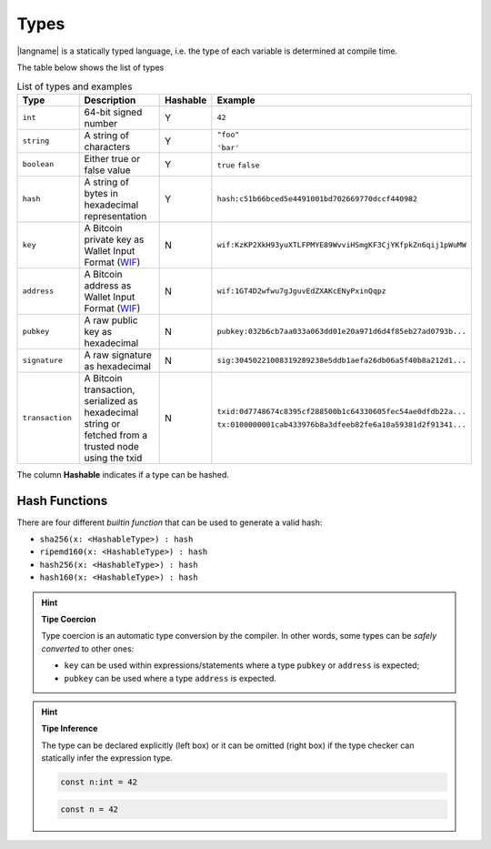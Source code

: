 =====
Types
=====

|langname| is a statically typed language, i.e. the type of each variable is determined at compile time.

The table below shows the list of types 


.. table:: List of types and examples
   :widths: 20 40 10 30

   ==================== ================================================================== ======== =========
   Type                 Description                                                        Hashable Example
   ==================== ================================================================== ======== =========
   ``int``              64-bit signed number                                               Y        ``42``
   ``string``           A string of characters                                             Y        ``"foo"``

                                                                                                    ``'bar'``
   ``boolean``          Either true or false value                                         Y        ``true`` ``false``
   ``hash``             A string of bytes in hexadecimal                                   Y        ``hash:c51b66bced5e4491001bd702669770dccf440982``
                        representation
   ``key``              A Bitcoin private key as Wallet Input Format                       N        ``wif:KzKP2XkH93yuXTLFPMYE89WvviHSmgKF3CjYKfpkZn6qij1pWuMW``
                        (`WIF <https://bitcoin.org/en/glossary/wallet-import-format>`__)
   ``address``          A Bitcoin address as Wallet Input Format                           N        ``wif:1GT4D2wfwu7gJguvEdZXAKcENyPxinQqpz``
                        (`WIF <https://bitcoin.org/en/glossary/wallet-import-format>`__)
   ``pubkey``           A raw public key as hexadecimal                                    N        ``pubkey:032b6cb7aa033a063dd01e20a971d6d4f85eb27ad0793b...``
   ``signature``        A raw signature as hexadecimal                                     N        ``sig:30450221008319289238e5ddb1aefa26db06a5f40b8a212d1...``
   ``transaction``      A Bitcoin transaction, serialized as hexadecimal string or         N        ``txid:0d7748674c8395cf288500b1c64330605fec54ae0dfdb22a...``
                        fetched from a trusted node using the txid

                                                                                                    ``tx:0100000001cab433976b8a3dfeeb82fe6a10a59381d2f91341...``
   ==================== ================================================================== ======== =========

The column **Hashable** indicates if a type can be hashed.

--------------
Hash Functions
--------------

There are four different *builtin function* that
can be used to generate a valid hash:

- ``sha256(x: <HashableType>) : hash``
- ``ripemd160(x: <HashableType>) : hash``
- ``hash256(x: <HashableType>) : hash``
- ``hash160(x: <HashableType>) : hash``


.. Hint:: 
   **Tipe Coercion**

   Type coercion is an automatic type conversion by the compiler.
   In other words, some types can be *safely converted* to other ones:

   - ``key`` can be used within expressions/statements where a type ``pubkey`` or ``address`` is expected;
   - ``pubkey`` can be used where a type ``address`` is expected.

.. Hint:: 
   **Tipe Inference**

   The type can be declared explicitly (left box) 
   or it can be omitted (right box) if the type checker can statically infer the
   expression type.


   .. container:: codecompare

      .. code-block:: btm
         
         const n:int = 42

      .. code-block:: btm
         
         const n = 42